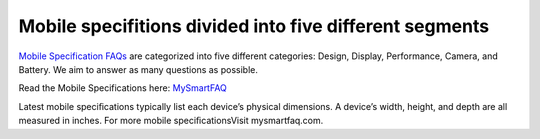 Mobile specifitions divided into five different segments
========================================================

`Mobile Specification FAQs <https://mysmartfaq.com/category/faq>`__ are
categorized into five different categories: Design, Display,
Performance, Camera, and Battery. We aim to answer as many questions as
possible.

Read the Mobile Specifications here:
`MySmartFAQ <https://mysmartfaq.com>`__

Latest mobile speciﬁcations typically list each device’s physical
dimensions. A device’s width, height, and depth are all measured in
inches. For more mobile speciﬁcationsVisit mysmartfaq.com.
